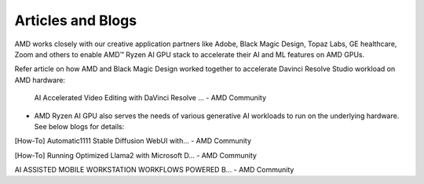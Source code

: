 ##################
Articles and Blogs
##################

AMD works closely with our creative application partners like Adobe, Black Magic Design, Topaz Labs, GE healthcare, Zoom and others to enable AMD™ Ryzen AI GPU stack to accelerate their AI and ML features on AMD GPUs. 

Refer article on how AMD and Black Magic Design worked together to accelerate Davinci Resolve Studio workload on AMD hardware: 

 AI Accelerated Video Editing with DaVinci Resolve ... - AMD Community 

- AMD Ryzen AI GPU also serves the needs of various generative AI workloads to run on the underlying hardware. See below blogs for details: 

[How-To] Automatic1111 Stable Diffusion WebUI with... - AMD Community 

[How-To] Running Optimized Llama2 with Microsoft D... - AMD Community 

AI ASSISTED MOBILE WORKSTATION WORKFLOWS POWERED B... - AMD Community 
